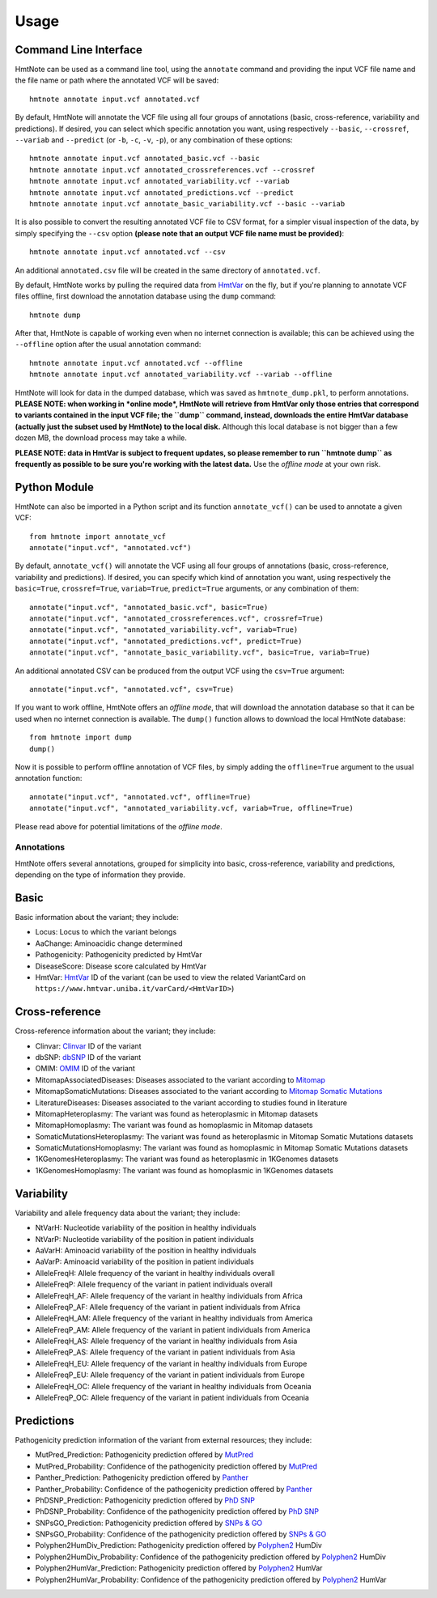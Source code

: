 =====
Usage
=====

Command Line Interface
======================

HmtNote can be used as a command line tool, using the ``annotate`` command and providing the input VCF file name and the file name or path where the annotated VCF will be saved::

    hmtnote annotate input.vcf annotated.vcf

By default, HmtNote will annotate the VCF file using all four groups of annotations (basic, cross-reference, variability and predictions). If desired, you can select which specific annotation you want, using respectively ``--basic``, ``--crossref``, ``--variab`` and ``--predict`` (or ``-b``, ``-c``, ``-v``, ``-p``), or any combination of these options::

    hmtnote annotate input.vcf annotated_basic.vcf --basic
    hmtnote annotate input.vcf annotated_crossreferences.vcf --crossref
    hmtnote annotate input.vcf annotated_variability.vcf --variab
    hmtnote annotate input.vcf annotated_predictions.vcf --predict
    hmtnote annotate input.vcf annotate_basic_variability.vcf --basic --variab

It is also possible to convert the resulting annotated VCF file to CSV format, for a simpler visual inspection of the data, by simply specifying the ``--csv`` option **(please note that an output VCF file name must be provided)**::

    hmtnote annotate input.vcf annotated.vcf --csv

An additional ``annotated.csv`` file will be created in the same directory of ``annotated.vcf``.

By default, HmtNote works by pulling the required data from HmtVar_ on the fly, but if you're planning to annotate VCF files offline, first download the annotation database using the ``dump`` command::

    hmtnote dump

After that, HmtNote is capable of working even when no internet connection is available; this can be achieved using the ``--offline`` option after the usual annotation command::

    hmtnote annotate input.vcf annotated.vcf --offline
    hmtnote annotate input.vcf annotated_variability.vcf --variab --offline

HmtNote will look for data in the dumped database, which was saved as ``hmtnote_dump.pkl``, to perform annotations.
**PLEASE NOTE: when working in *online mode*, HmtNote will retrieve from HmtVar only those entries that correspond to variants contained in the input VCF file; the ``dump`` command, instead, downloads the entire HmtVar database (actually just the subset used by HmtNote) to the local disk.** Although this local database is not bigger than a few dozen MB, the download process may take a while.

**PLEASE NOTE: data in HmtVar is subject to frequent updates, so please remember to run ``hmtnote dump`` as frequently as possible to be sure you're working with the latest data.** Use the *offline mode* at your own risk.

Python Module
=============

HmtNote can also be imported in a Python script and its function ``annotate_vcf()`` can be used to annotate a given VCF::

    from hmtnote import annotate_vcf
    annotate("input.vcf", "annotated.vcf")

By default, ``annotate_vcf()`` will annotate the VCF using all four groups of annotations (basic, cross-reference, variability and predictions). If desired, you can specify which kind of annotation you want, using respectively the ``basic=True``, ``crossref=True``, ``variab=True``, ``predict=True`` arguments, or any combination of them::

    annotate("input.vcf", "annotated_basic.vcf", basic=True)
    annotate("input.vcf", "annotated_crossreferences.vcf", crossref=True)
    annotate("input.vcf", "annotated_variability.vcf", variab=True)
    annotate("input.vcf", "annotated_predictions.vcf", predict=True)
    annotate("input.vcf", "annotate_basic_variability.vcf", basic=True, variab=True)

An additional annotated CSV can be produced from the output VCF using the ``csv=True`` argument::

    annotate("input.vcf", "annotated.vcf", csv=True)

If you want to work offline, HmtNote offers an *offline mode*, that will download the annotation database so that it can be used when no internet connection is available. The ``dump()`` function allows to download the local HmtNote database::

    from hmtnote import dump
    dump()

Now it is possible to perform offline annotation of VCF files, by simply adding the ``offline=True`` argument to the usual annotation function::

    annotate("input.vcf", "annotated.vcf", offline=True)
    annotate("input.vcf", "annotated_variability.vcf, variab=True, offline=True)

Please read above for potential limitations of the *offline mode*.

Annotations
-----------

HmtNote offers several annotations, grouped for simplicity into basic, cross-reference, variability and predictions, depending on the type of information they provide.

Basic
=====

Basic information about the variant; they include:

* Locus: Locus to which the variant belongs
* AaChange: Aminoacidic change determined
* Pathogenicity: Pathogenicity predicted by HmtVar
* DiseaseScore: Disease score calculated by HmtVar
* HmtVar: HmtVar_ ID of the variant (can be used to view the related VariantCard on ``https://www.hmtvar.uniba.it/varCard/<HmtVarID>``)

Cross-reference
===============

Cross-reference information about the variant; they include:

* Clinvar: Clinvar_ ID of the variant
* dbSNP: dbSNP_ ID of the variant
* OMIM: OMIM_ ID of the variant
* MitomapAssociatedDiseases: Diseases associated to the variant according to Mitomap_
* MitomapSomaticMutations: Diseases associated to the variant according to `Mitomap Somatic Mutations`_
* LiteratureDiseases: Diseases associated to the variant according to studies found in literature
* MitomapHeteroplasmy: The variant was found as heteroplasmic in Mitomap datasets
* MitomapHomoplasmy: The variant was found as homoplasmic in Mitomap datasets
* SomaticMutationsHeteroplasmy: The variant was found as heteroplasmic in Mitomap Somatic Mutations datasets
* SomaticMutationsHomoplasmy: The variant was found as homoplasmic in Mitomap Somatic Mutations datasets
* 1KGenomesHeteroplasmy: The variant was found as heteroplasmic in 1KGenomes datasets
* 1KGenomesHomoplasmy: The variant was found as homoplasmic in 1KGenomes datasets

Variability
===========

Variability and allele frequency data about the variant; they include:

* NtVarH: Nucleotide variability of the position in healthy individuals
* NtVarP: Nucleotide variability of the position in patient individuals
* AaVarH: Aminoacid variability of the position in healthy individuals
* AaVarP: Aminoacid variability of the position in patient individuals
* AlleleFreqH: Allele frequency of the variant in healthy individuals overall
* AlleleFreqP: Allele frequency of the variant in patient individuals overall
* AlleleFreqH_AF: Allele frequency of the variant in healthy individuals from Africa
* AlleleFreqP_AF: Allele frequency of the variant in patient individuals from Africa
* AlleleFreqH_AM: Allele frequency of the variant in healthy individuals from America
* AlleleFreqP_AM: Allele frequency of the variant in patient individuals from America
* AlleleFreqH_AS: Allele frequency of the variant in healthy individuals from Asia
* AlleleFreqP_AS: Allele frequency of the variant in patient individuals from Asia
* AlleleFreqH_EU: Allele frequency of the variant in healthy individuals from Europe
* AlleleFreqP_EU: Allele frequency of the variant in patient individuals from Europe
* AlleleFreqH_OC: Allele frequency of the variant in healthy individuals from Oceania
* AlleleFreqP_OC: Allele frequency of the variant in patient individuals from Oceania

Predictions
===========

Pathogenicity prediction information of the variant from external resources; they include:

* MutPred_Prediction: Pathogenicity prediction offered by MutPred_
* MutPred_Probability: Confidence of the pathogenicity prediction offered by MutPred_
* Panther_Prediction: Pathogenicity prediction offered by Panther_
* Panther_Probability: Confidence of the pathogenicity prediction offered by Panther_
* PhDSNP_Prediction: Pathogenicity prediction offered by `PhD SNP`_
* PhDSNP_Probability: Confidence of the pathogenicity prediction offered by `PhD SNP`_
* SNPsGO_Prediction: Pathogenicity prediction offered by `SNPs & GO`_
* SNPsGO_Probability: Confidence of the pathogenicity prediction offered by `SNPs & GO`_
* Polyphen2HumDiv_Prediction: Pathogenicity prediction offered by Polyphen2_ HumDiv
* Polyphen2HumDiv_Probability: Confidence of the pathogenicity prediction offered by Polyphen2_ HumDiv
* Polyphen2HumVar_Prediction: Pathogenicity prediction offered by Polyphen2_ HumVar
* Polyphen2HumVar_Probability: Confidence of the pathogenicity prediction offered by Polyphen2_ HumVar


.. _HmtVar: https://www.hmtvar.uniba.it
.. _Clinvar: https://www.ncbi.nlm.nih.gov/clinvar/
.. _OMIM: https://www.omim.org
.. _dbSNP: https://www.ncbi.nlm.nih.gov/snp
.. _`Mitomap Somatic Mutations`: https://www.mitomap.org/foswiki/bin/view/MITOMAP/MutationsSomatic
.. _Mitomap: https://www.mitomap.org/MITOMAP/MutationsCodingControl
.. _MutPred: http://mutpred.mutdb.org
.. _Panther: http://pantherdb.org
.. _`PhD SNP`: http://snps.biofold.org/phd-snp/phd-snp.html
.. _`SNPs & GO`: https://snps-and-go.biocomp.unibo.it/snps-and-go/
.. _Polyphen2: http://genetics.bwh.harvard.edu/pph2/
